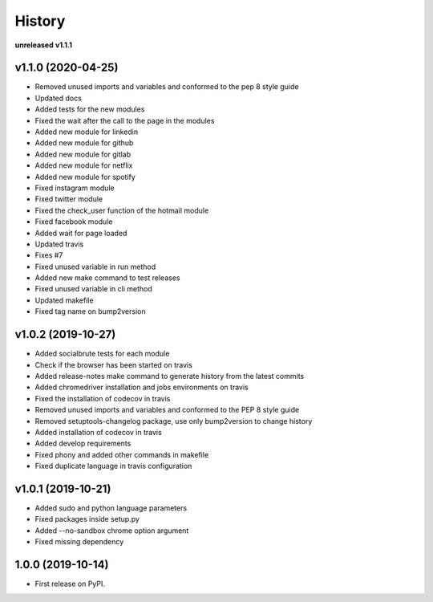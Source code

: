 =======
History
=======

**unreleased**
**v1.1.1**

v1.1.0 (2020-04-25)
-------------------

* Removed unused imports and variables and conformed to the pep 8 style guide
* Updated docs
* Added tests for the new modules
* Fixed the wait after the call to the page in the modules
* Added new module for linkedin
* Added new module for github
* Added new module for gitlab
* Added new module for netflix
* Added new module for spotify
* Fixed instagram module
* Fixed twitter module
* Fixed the check_user function of the hotmail module
* Fixed facebook module
* Added wait for page loaded
* Updated travis
* Fixes #7
* Fixed unused variable in run method
* Added new make command to test releases
* Fixed unused variable in cli method
* Updated makefile
* Fixed tag name on bump2version

v1.0.2 (2019-10-27)
-------------------

* Added socialbrute tests for each module
* Check if the browser has been started on travis
* Added release-notes make command to generate history from the latest commits
* Added chromedriver installation and jobs environments on travis
* Fixed the installation of codecov in travis
* Removed unused imports and variables and conformed to the PEP 8 style guide
* Removed setuptools-changelog package, use only bump2version to change history
* Added installation of codecov in travis
* Added develop requirements
* Fixed phony and added other commands in makefile
* Fixed duplicate language in travis configuration

v1.0.1 (2019-10-21)
-------------------

* Added sudo and python language parameters
* Fixed packages inside setup.py
* Added --no-sandbox chrome option argument
* Fixed missing dependency

1.0.0 (2019-10-14)
------------------

* First release on PyPI.
